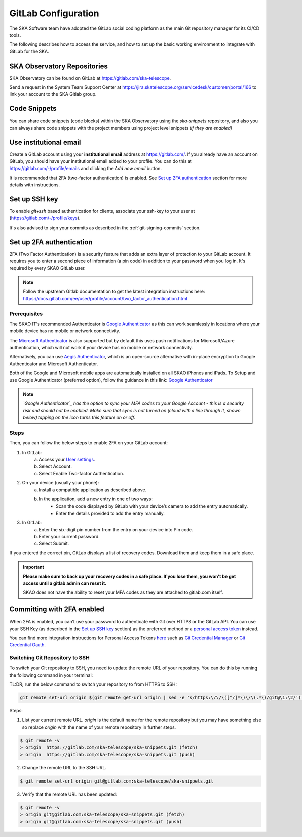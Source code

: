 .. _configure-gitlab:

GitLab Configuration
====================================

The SKA Software team have adopted the GitLab social coding platform as the main Git repository manager for its CI/CD tools.

The following describes how to access the service, and how to set up the basic working environment to integrate with GitLab for the SKA.


SKA Observatory Repositories
++++++++++++++++++++++++++++

SKA Observatory can be found on GitLab at https://gitlab.com/ska-telescope.

Send a request in the System Team Support Center at https://jira.skatelescope.org/servicedesk/customer/portal/166 to link your account to the SKA Gitlab group.

Code Snippets
+++++++++++++

You can share code snippets (code blocks) within the SKA Observatory using the *ska-snippets* repository, and also you can always share code snippets with the project members using project level snippets *(If they are enabled)*

.. _gitlab-use-institutional-email:

Use institutional email
+++++++++++++++++++++++

Create a GitLab account using your **institutional email** address at https://gitlab.com/. If you already have an account on
GitLab, you should have your institutional email added to your profile. You can do this at https://gitlab.com/-/profile/emails and clicking the *Add new email* button.

It is recommended that 2FA (two-factor authentication) is enabled. See `Set up 2FA authentication`_ section for more details with instructions.

Set up SSH key
++++++++++++++

To enable `git+ssh` based authentication for clients, associate your ssh-key to your user at (https://gitlab.com/-/profile/keys).

It's also advised to sign your commits as described in the :ref:`git-signing-commits` section.

Set up 2FA authentication
+++++++++++++++++++++++++

2FA (Two Factor Authentication) is a security feature that adds an extra layer of protection to your GitLab account. It requires you to enter a second piece of information (a pin code) in addition to your password when you log in. It's required by every SKAO GitLab user.

.. note:: 
    Follow the upstream Gitlab documentation to get the latest integration instructions here: https://docs.gitlab.com/ee/user/profile/account/two_factor_authentication.html

Prerequisites
-------------

The SKAO IT's recommended Authenticator is `Google Authenticator`_ as this can work seamlessly in locations where your mobile device has no mobile or network connectivity. 

The `Microsoft Authenticator`_ is also supported but by default this uses push notifications for Microsoft/Azure authentication, which will not work if your device has no mobile or network connectivity.

Alternatively, you can use `Aegis Authenticator`_, which is an open-source alternative with in-place encryption to Google Authenticator and Microsoft Authenticator.

Both of the Google and Microsoft mobile apps are automatically installed on all SKAO iPhones and iPads.
To Setup and use Google Authenticator (preferred option), follow the guidance in this link: `Google Authenticator`_

.. note::
    *`Google Authenticator`_ has the option to sync your MFA codes to your Google Account - this is a security risk and should not be enabled. Make sure that sync is not turned on (cloud with a line through it, shown below) tapping on the icon turns this feature on or off.*

Steps
-----

Then, you can follow the below steps to enable 2FA on your GitLab account:


1. In GitLab:
    a. Access your `User settings <https://gitlab.com/-/profile/account>`__.
    b. Select Account.
    c. Select Enable Two-factor Authentication.

2. On your device (usually your phone):
    a. Install a compatible application as described above.
    b. In the application, add a new entry in one of two ways:
        - Scan the code displayed by GitLab with your device’s camera to add the entry automatically.
        - Enter the details provided to add the entry manually.

3. In GitLab:
    a. Enter the six-digit pin number from the entry on your device into Pin code.
    b. Enter your current password.
    c. Select Submit.

If you entered the correct pin, GitLab displays a list of recovery codes. Download them and keep them in a safe place.

.. important::
    **Please make sure to back up your recovery codes in a safe place. If you lose them, you won't be get access until a gitlab admin can reset it.**

    SKAO does not have the ability to reset your MFA codes as they are attached to gitlab.com itself.

Committing with 2FA enabled
+++++++++++++++++++++++++++

When 2FA is enabled, you can’t use your password to authenticate with Git over HTTPS or the GitLab API. You can use your SSH Key (as described in the `Set up SSH key`_ section) as the preferred method or a `personal access token <https://gitlab.com/profile/personal_access_tokens>`__ instead.

You can find more integration instructions for Personal Access Tokens `here <https://docs.gitlab.com/ee/user/profile/personal_access_tokens.html>`__ such as `Git Credential Manager <https://gitcredentialmanager.com>`__ or  `Git Credential Oauth <https://git-credential-oauth.com>`__.

.. _Google Authenticator: https://google.com/authenticator
.. _Microsoft Authenticator: https://microsoft.com/authenticator
.. _Aegis Authenticator: https://getaegis.app/

Switching Git Repository to SSH
-------------------------------

To switch your Git repository to SSH, you need to update the remote URL of your repository. You can do this by running the following command in your terminal:

TL:DR; run the below command to switch your repository to from HTTPS to SSH:

.. code-block:: bash

    git remote set-url origin $(git remote get-url origin | sed -e 's/https:\/\/\([^/]*\)\/\(.*\)/git@\1:\2/') && git remote -v

Steps:

1. List your current remote URL. `origin` is the default name for the remote repository but you may have something else so replace `origin` with the name of your remote repository in  further steps.

.. code-block:: bash

    $ git remote -v
    > origin  https://gitlab.com/ska-telescope/ska-snippets.git (fetch)
    > origin  https://gitlab.com/ska-telescope/ska-snippets.git (push)

2. Change the remote URL to the SSH URL. 

.. code-block:: bash

    $ git remote set-url origin git@gitlab.com:ska-telescope/ska-snippets.git

3. Verify that the remote URL has been updated:

.. code-block:: bash

    $ git remote -v
    > origin git@gitlab.com:ska-telescope/ska-snippets.git (fetch)
    > origin git@gitlab.com:ska-telescope/ska-snippets.git (push)
